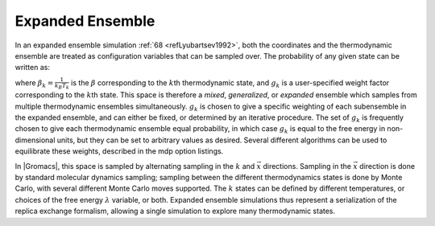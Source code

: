 Expanded Ensemble
-----------------

In an expanded ensemble simulation \ :ref:`68 <refLyubartsev1992>`, both the
coordinates and the thermodynamic ensemble are treated as configuration
variables that can be sampled over. The probability of any given state
can be written as:

.. math:: P(\vec{x},k) \propto \exp\left(-\beta_k U_k + g_k\right),
          :label: eqnexpandensemble

where :math:`\beta_k = \frac{1}{k_B T_k}` is the :math:`\beta`
corresponding to the :math:`k`\ th thermodynamic state, and :math:`g_k`
is a user-specified weight factor corresponding to the :math:`k`\ th
state. This space is therefore a *mixed*, *generalized*, or *expanded*
ensemble which samples from multiple thermodynamic ensembles
simultaneously. :math:`g_k` is chosen to give a specific weighting of
each subensemble in the expanded ensemble, and can either be fixed, or
determined by an iterative procedure. The set of :math:`g_k` is
frequently chosen to give each thermodynamic ensemble equal probability,
in which case :math:`g_k` is equal to the free energy in non-dimensional
units, but they can be set to arbitrary values as desired. Several
different algorithms can be used to equilibrate these weights, described
in the mdp option listings.

In |Gromacs|, this space is sampled by alternating sampling in the
:math:`k` and :math:`\vec{x}` directions. Sampling in the
:math:`\vec{x}` direction is done by standard molecular dynamics
sampling; sampling between the different thermodynamics states is done
by Monte Carlo, with several different Monte Carlo moves supported. The
:math:`k` states can be defined by different temperatures, or choices of
the free energy :math:`\lambda` variable, or both. Expanded ensemble
simulations thus represent a serialization of the replica exchange
formalism, allowing a single simulation to explore many thermodynamic
states.
